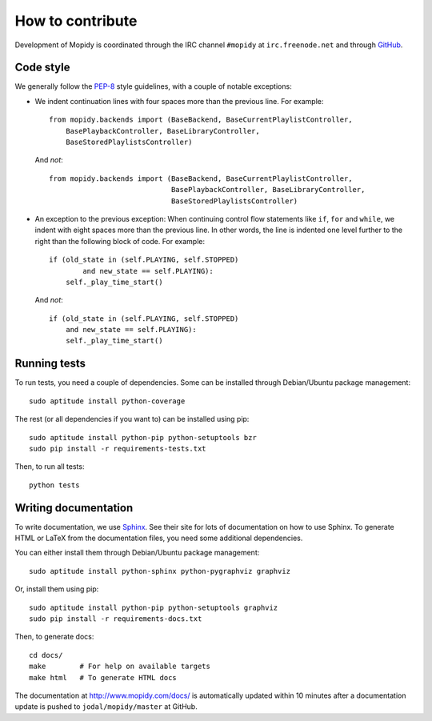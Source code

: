 *****************
How to contribute
*****************

Development of Mopidy is coordinated through the IRC channel ``#mopidy`` at
``irc.freenode.net`` and through `GitHub <http://github.com/>`_.


Code style
==========

We generally follow the `PEP-8 <http://www.python.org/dev/peps/pep-0008/>`_
style guidelines, with a couple of notable exceptions:

- We indent continuation lines with four spaces more than the previous line.
  For example::

    from mopidy.backends import (BaseBackend, BaseCurrentPlaylistController,
        BasePlaybackController, BaseLibraryController,
        BaseStoredPlaylistsController)

  And *not*::

    from mopidy.backends import (BaseBackend, BaseCurrentPlaylistController,
                                 BasePlaybackController, BaseLibraryController,
                                 BaseStoredPlaylistsController)

- An exception to the previous exception: When continuing control flow
  statements like ``if``, ``for`` and ``while``, we indent with eight spaces
  more than the previous line. In other words, the line is indented one level
  further to the right than the following block of code. For example::

    if (old_state in (self.PLAYING, self.STOPPED)
            and new_state == self.PLAYING):
        self._play_time_start()

  And *not*::

    if (old_state in (self.PLAYING, self.STOPPED)
        and new_state == self.PLAYING):
        self._play_time_start()


Running tests
=============

To run tests, you need a couple of dependencies. Some can be installed through
Debian/Ubuntu package management::

    sudo aptitude install python-coverage

The rest (or all dependencies if you want to) can be installed using pip::

    sudo aptitude install python-pip python-setuptools bzr
    sudo pip install -r requirements-tests.txt

Then, to run all tests::

    python tests


Writing documentation
=====================

To write documentation, we use `Sphinx <http://sphinx.pocoo.org/>`_. See their
site for lots of documentation on how to use Sphinx. To generate HTML or LaTeX
from the documentation files, you need some additional dependencies.

You can either install them through Debian/Ubuntu package management::

    sudo aptitude install python-sphinx python-pygraphviz graphviz

Or, install them using pip::

    sudo aptitude install python-pip python-setuptools graphviz
    sudo pip install -r requirements-docs.txt

Then, to generate docs::

    cd docs/
    make        # For help on available targets
    make html   # To generate HTML docs

The documentation at http://www.mopidy.com/docs/ is automatically updated
within 10 minutes after a documentation update is pushed to
``jodal/mopidy/master`` at GitHub.

